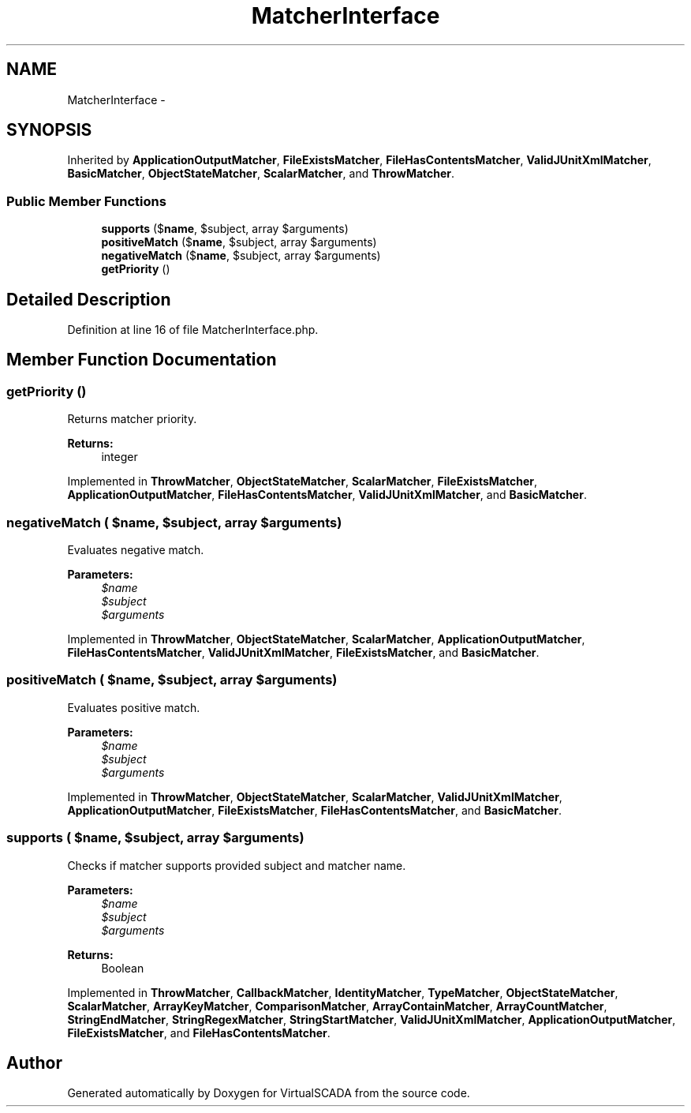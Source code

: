 .TH "MatcherInterface" 3 "Tue Apr 14 2015" "Version 1.0" "VirtualSCADA" \" -*- nroff -*-
.ad l
.nh
.SH NAME
MatcherInterface \- 
.SH SYNOPSIS
.br
.PP
.PP
Inherited by \fBApplicationOutputMatcher\fP, \fBFileExistsMatcher\fP, \fBFileHasContentsMatcher\fP, \fBValidJUnitXmlMatcher\fP, \fBBasicMatcher\fP, \fBObjectStateMatcher\fP, \fBScalarMatcher\fP, and \fBThrowMatcher\fP\&.
.SS "Public Member Functions"

.in +1c
.ti -1c
.RI "\fBsupports\fP ($\fBname\fP, $subject, array $arguments)"
.br
.ti -1c
.RI "\fBpositiveMatch\fP ($\fBname\fP, $subject, array $arguments)"
.br
.ti -1c
.RI "\fBnegativeMatch\fP ($\fBname\fP, $subject, array $arguments)"
.br
.ti -1c
.RI "\fBgetPriority\fP ()"
.br
.in -1c
.SH "Detailed Description"
.PP 
Definition at line 16 of file MatcherInterface\&.php\&.
.SH "Member Function Documentation"
.PP 
.SS "getPriority ()"
Returns matcher priority\&.
.PP
\fBReturns:\fP
.RS 4
integer 
.RE
.PP

.PP
Implemented in \fBThrowMatcher\fP, \fBObjectStateMatcher\fP, \fBScalarMatcher\fP, \fBFileExistsMatcher\fP, \fBApplicationOutputMatcher\fP, \fBFileHasContentsMatcher\fP, \fBValidJUnitXmlMatcher\fP, and \fBBasicMatcher\fP\&.
.SS "negativeMatch ( $name,  $subject, array $arguments)"
Evaluates negative match\&.
.PP
\fBParameters:\fP
.RS 4
\fI$name\fP 
.br
\fI$subject\fP 
.br
\fI$arguments\fP 
.RE
.PP

.PP
Implemented in \fBThrowMatcher\fP, \fBObjectStateMatcher\fP, \fBScalarMatcher\fP, \fBApplicationOutputMatcher\fP, \fBFileHasContentsMatcher\fP, \fBValidJUnitXmlMatcher\fP, \fBFileExistsMatcher\fP, and \fBBasicMatcher\fP\&.
.SS "positiveMatch ( $name,  $subject, array $arguments)"
Evaluates positive match\&.
.PP
\fBParameters:\fP
.RS 4
\fI$name\fP 
.br
\fI$subject\fP 
.br
\fI$arguments\fP 
.RE
.PP

.PP
Implemented in \fBThrowMatcher\fP, \fBObjectStateMatcher\fP, \fBScalarMatcher\fP, \fBValidJUnitXmlMatcher\fP, \fBApplicationOutputMatcher\fP, \fBFileExistsMatcher\fP, \fBFileHasContentsMatcher\fP, and \fBBasicMatcher\fP\&.
.SS "supports ( $name,  $subject, array $arguments)"
Checks if matcher supports provided subject and matcher name\&.
.PP
\fBParameters:\fP
.RS 4
\fI$name\fP 
.br
\fI$subject\fP 
.br
\fI$arguments\fP 
.RE
.PP
\fBReturns:\fP
.RS 4
Boolean 
.RE
.PP

.PP
Implemented in \fBThrowMatcher\fP, \fBCallbackMatcher\fP, \fBIdentityMatcher\fP, \fBTypeMatcher\fP, \fBObjectStateMatcher\fP, \fBScalarMatcher\fP, \fBArrayKeyMatcher\fP, \fBComparisonMatcher\fP, \fBArrayContainMatcher\fP, \fBArrayCountMatcher\fP, \fBStringEndMatcher\fP, \fBStringRegexMatcher\fP, \fBStringStartMatcher\fP, \fBValidJUnitXmlMatcher\fP, \fBApplicationOutputMatcher\fP, \fBFileExistsMatcher\fP, and \fBFileHasContentsMatcher\fP\&.

.SH "Author"
.PP 
Generated automatically by Doxygen for VirtualSCADA from the source code\&.

